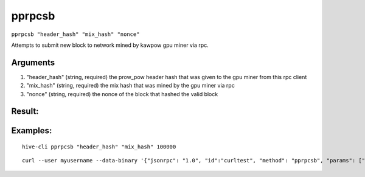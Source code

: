 .. This file is licensed under the Apache License 2.0 available on  http://www.apache.org/licenses/. 

pprpcsb
=======

``pprpcsb "header_hash" "mix_hash" "nonce"``

Attempts to submit new block to network mined by kawpow gpu miner via rpc.

Arguments
~~~~~~~~~

1. "header_hash"        (string, required) the prow_pow header hash that was given to the gpu miner from this rpc client
2. "mix_hash"           (string, required) the mix hash that was mined by the gpu miner via rpc
3. "nonce"              (string, required) the nonce of the block that hashed the valid block

Result:
~~~~~~~

Examples:
~~~~~~~~~

::
    
    hive-cli pprpcsb "header_hash" "mix_hash" 100000

::
    
    curl --user myusername --data-binary '{"jsonrpc": "1.0", "id":"curltest", "method": "pprpcsb", "params": ["header_hash" "mix_hash" 100000] }' -H 'content-type: text/plain;' http://127.0.0.1:9766/

